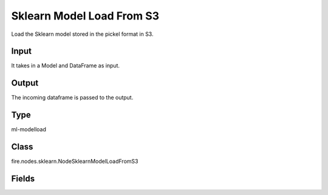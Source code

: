 Sklearn Model Load From S3
=========== 

Load the Sklearn model stored in the pickel format in S3.

Input
--------------
It takes in a Model and DataFrame as input.

Output
--------------
The incoming dataframe is passed to the output.

Type
--------- 

ml-modelload

Class
--------- 

fire.nodes.sklearn.NodeSklearnModelLoadFromS3

Fields
--------- 

.. list-table::
      :widths: 10 5 10
      :header-rows: 1

      * - Name
        - Title
        - Description
      * - path
        - Path




